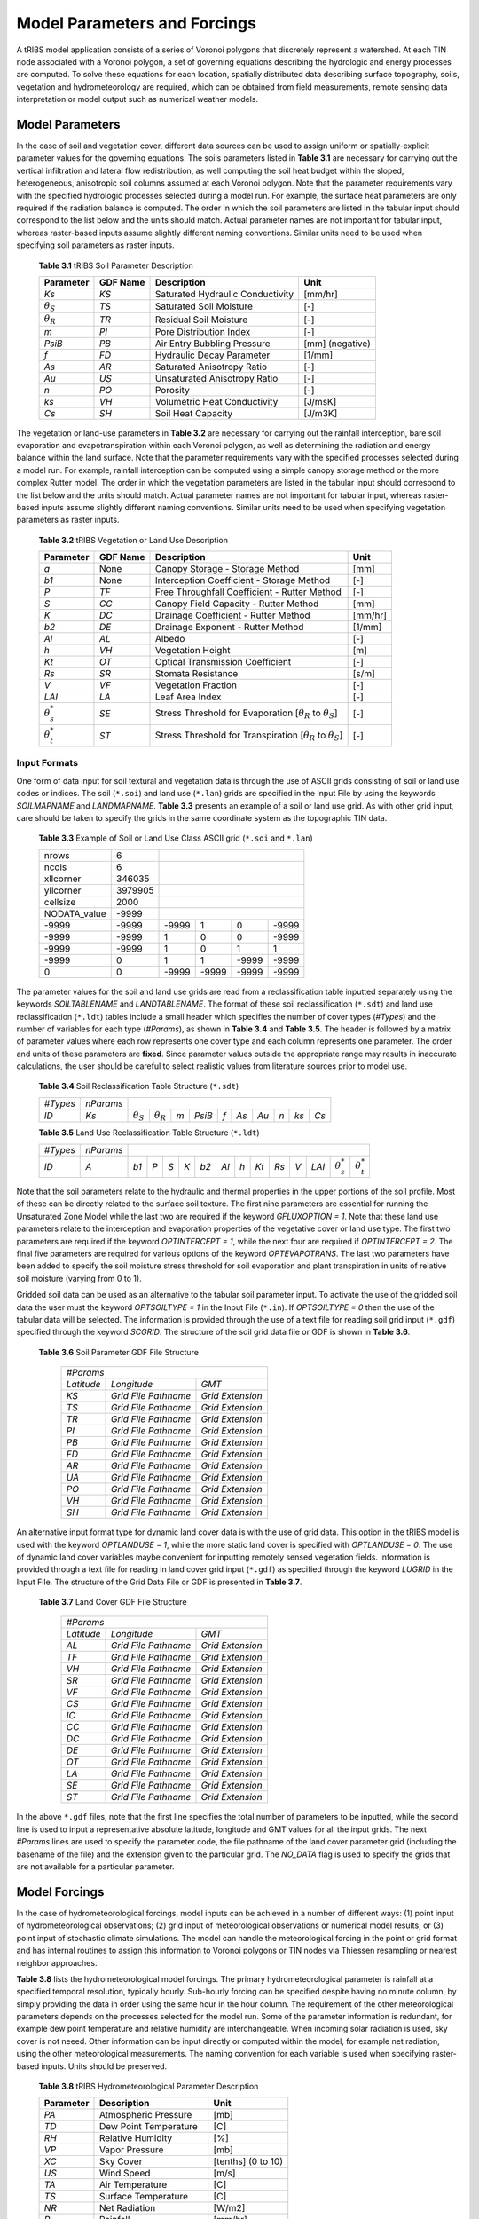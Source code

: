 Model Parameters and Forcings
==============================

A tRIBS model application consists of a series of Voronoi polygons that discretely represent a watershed. At each TIN node associated with a Voronoi polygon, a set of governing equations describing the hydrologic and energy processes are computed. To solve these equations for each location, spatially distributed data describing surface topography, soils, vegetation and hydrometeorology are required, which can be obtained from field measurements, remote sensing data interpretation or model output such as numerical weather models. 

Model Parameters
------------------

In the case of soil and vegetation cover, different data sources can be used to assign uniform or spatially-explicit parameter values for the governing equations. The soils parameters listed in **Table 3.1** are necessary for carrying out the vertical infiltration and lateral flow redistribution, as well computing the soil heat budget within the sloped, heterogeneous, anisotropic soil columns assumed at each Voronoi polygon. Note that the parameter requirements vary with the specified hydrologic processes selected during a model run. For example, the surface heat parameters are only required if the radiation balance is computed. The order in which the soil parameters are listed in the tabular input should correspond to the list below and the units should match. Actual parameter names are not important for tabular input, whereas raster-based inputs assume slightly different naming conventions. Similar units need to be used when specifying soil parameters as raster inputs. 

        **Table 3.1** tRIBS Soil Parameter Description

        .. tabularcolumns:: |c|c|c|c|

        +--------------------+--------------------+-----------------------------------------------+--------------------+
        |  **Parameter**     |  **GDF Name**      |  **Description**                              |  **Unit**          |
        +--------------------+--------------------+-----------------------------------------------+--------------------+
        |  *Ks*              |  *KS*              |  Saturated Hydraulic Conductivity             |  [mm/hr]           |
        +--------------------+--------------------+-----------------------------------------------+--------------------+
        |  :math:`\theta_S`  |  *TS*              |  Saturated Soil Moisture                      |  [-]               |
        +--------------------+--------------------+-----------------------------------------------+--------------------+
        |  :math:`\theta_R`  |  *TR*              |  Residual Soil Moisture                       |  [-]               |
        +--------------------+--------------------+-----------------------------------------------+--------------------+
        |  *m*               |  *PI*              |  Pore Distribution Index                      |  [-]               |
        +--------------------+--------------------+-----------------------------------------------+--------------------+
        |  *PsiB*            |  *PB*              |  Air Entry Bubbling Pressure                  |  [mm] (negative)   |
        +--------------------+--------------------+-----------------------------------------------+--------------------+
        |  *f*               |  *FD*              |  Hydraulic Decay Parameter                    |  [1/mm]            |
        +--------------------+--------------------+-----------------------------------------------+--------------------+
        |  *As*              |  *AR*              |  Saturated Anisotropy Ratio                   |  [-]               |
        +--------------------+--------------------+-----------------------------------------------+--------------------+
        |  *Au*              |  *US*              |  Unsaturated Anisotropy Ratio                 |  [-]               |
        +--------------------+--------------------+-----------------------------------------------+--------------------+
        |  *n*               |  *PO*              |  Porosity                                     |  [-]               |
        +--------------------+--------------------+-----------------------------------------------+--------------------+
        |  *ks*              |  *VH*              |  Volumetric Heat Conductivity                 |  [J/msK]           |
        +--------------------+--------------------+-----------------------------------------------+--------------------+
        |  *Cs*              |  *SH*              |  Soil Heat Capacity                           |  [J/m3K]           |
        +--------------------+--------------------+-----------------------------------------------+--------------------+

The vegetation or land-use parameters in **Table 3.2** are necessary for carrying out the rainfall interception, bare soil evaporation and evapotranspiration within each Voronoi polygon, as well as determining the radiation and energy balance within the land surface. Note that the parameter requirements vary with the specified processes selected during a model run. For example, rainfall interception can be computed using a simple canopy storage method or the more complex Rutter model. The order in which the vegetation parameters are listed in the tabular input should correspond to the list below and the units should match. Actual parameter names are not important for tabular input, whereas raster-based inputs assume slightly different naming conventions. Similar units need to be used when specifying vegetation parameters as raster inputs. 

        **Table 3.2** tRIBS Vegetation or Land Use Description

        .. tabularcolumns:: |c|c|c|c|

        +--------------------+--------------------+-----------------------------------------------+--------------------+
        |  **Parameter**     |  **GDF Name**      |  **Description**                              |  **Unit**          |
        +--------------------+--------------------+-----------------------------------------------+--------------------+
        |  *a*               |  None              |  Canopy Storage - Storage Method              |  [mm]              |
        +--------------------+--------------------+-----------------------------------------------+--------------------+
        |  *b1*              |  None              |  Interception Coefficient - Storage Method    |  [-]               |
        +--------------------+--------------------+-----------------------------------------------+--------------------+
        |  *P*               |  *TF*              |  Free Throughfall Coefficient - Rutter Method |  [-]               |
        +--------------------+--------------------+-----------------------------------------------+--------------------+
        |  *S*               |  *CC*              |  Canopy Field Capacity - Rutter Method        |  [mm]              |
        +--------------------+--------------------+-----------------------------------------------+--------------------+
        |  *K*               |  *DC*              |  Drainage Coefficient - Rutter Method         |  [mm/hr]           |
        +--------------------+--------------------+-----------------------------------------------+--------------------+
        |  *b2*              |  *DE*              |  Drainage Exponent - Rutter Method            |  [1/mm]            |
        +--------------------+--------------------+-----------------------------------------------+--------------------+
        |  *Al*              |  *AL*              |  Albedo                                       |  [-]               |
        +--------------------+--------------------+-----------------------------------------------+--------------------+
        |  *h*               |  *VH*              |  Vegetation Height                            |  [m]               |
        +--------------------+--------------------+-----------------------------------------------+--------------------+
        |  *Kt*              |  *OT*              |  Optical Transmission Coefficient             |  [-]               |
        +--------------------+--------------------+-----------------------------------------------+--------------------+
        |  *Rs*              |  *SR*              |  Stomata Resistance                           |  [s/m]             |
        +--------------------+--------------------+-----------------------------------------------+--------------------+
        |  *V*               |  *VF*              |  Vegetation Fraction                          |  [-]               |
        +--------------------+--------------------+-----------------------------------------------+--------------------+
        |  *LAI*             |  *LA*              |  Leaf Area Index                              |  [-]               |
        +--------------------+--------------------+-----------------------------------------------+--------------------+
        | :math:`\theta^*_s` |  *SE*              |   Stress Threshold for Evaporation            |  [-]               |
        |                    |                    |   [:math:`\theta_R` to :math:`\theta_S`]      |                    |
        +--------------------+--------------------+-----------------------------------------------+--------------------+
        | :math:`\theta^*_t` |  *ST*              |   Stress Threshold for Transpiration          |  [-]               |
        |                    |                    |   [:math:`\theta_R` to :math:`\theta_S`]      |                    |
        +--------------------+--------------------+-----------------------------------------------+--------------------+

Input Formats
~~~~~~~~~~~~~~

One form of data input for soil textural and vegetation data is through the use of ASCII grids consisting of soil or land use codes or indices. The soil (``*.soi``) and land use (``*.lan``) grids are specified in the Input File by using the keywords *SOILMAPNAME* and *LANDMAPNAME*. **Table 3.3** presents an example of a soil or land use grid. As with other grid input, care should be taken to specify the grids in the same coordinate system as the topographic TIN data. 

            **Table 3.3** Example of Soil or Land Use Class ASCII grid (``*.soi`` and ``*.lan``)

            .. tabularcolumns:: |c|c|c|c|c|c|

            +----------------+---------+---------+---------+---------+---------+
            |  nrows         |    6    |                                       |
            +----------------+---------+---------+---------+---------+---------+
            |  ncols         |    6    |                                       |
            +----------------+---------+---------+---------+---------+---------+
            |  xllcorner     | 346035  |                                       |
            +----------------+---------+---------+---------+---------+---------+
            |  yllcorner     | 3979905 |                                       |
            +----------------+---------+---------+---------+---------+---------+
            |  cellsize      |   2000  |                                       |
            +----------------+---------+---------+---------+---------+---------+
            |  NODATA_value  |  -9999  |                                       |
            +----------------+---------+---------+---------+---------+---------+
            |  -9999         |  -9999  |  -9999  |   1     |    0    |  -9999  |
            +----------------+---------+---------+---------+---------+---------+
            |  -9999         |  -9999  |    1    |    0    |    0    |  -9999  |
            +----------------+---------+---------+---------+---------+---------+
            |  -9999         |  -9999  |    1    |    0    |    1    |    1    |
            +----------------+---------+---------+---------+---------+---------+
            |  -9999         |    0    |    1    |    1    |  -9999  |  -9999  |
            +----------------+---------+---------+---------+---------+---------+
            |    0           |    0    |  -9999  |  -9999  |  -9999  |  -9999  |
            +----------------+---------+---------+---------+---------+---------+

The parameter values for the soil and land use grids are read from a reclassification table inputted separately using the keywords *SOILTABLENAME* and *LANDTABLENAME*. The format of these soil reclassification (``*.sdt``) and land use reclassification (``*.ldt``) tables include a small header which specifies the number of cover types (*#Types*) and the number of variables for each type (*#Params*), as shown in **Table 3.4** and **Table 3.5**. The header is followed by a matrix of parameter values where each row represents one cover type and each column represents one parameter. The order and units of these parameters are **fixed**. Since parameter values outside the appropriate range may results in inaccurate calculations, the user should be careful to select realistic values from literature sources prior to model use.

            **Table 3.4** Soil Reclassification Table Structure (``*.sdt``)

            .. tabularcolumns:: |c|c|c|c|c|c|c|c|c|c|c|c|

            +---------+---------+-----------------+-----------------+-----+--------+-----+------+------+-----+-----+-----+
            |*#Types* |*nParams*|                                                                                        |
            +---------+---------+-----------------+-----------------+-----+--------+-----+------+------+-----+-----+-----+
            |  *ID*   |  *Ks*   |:math:`\theta_S` |:math:`\theta_R` | *m* | *PsiB* | *f* | *As* | *Au* | *n* | *ks*| *Cs*|
            +---------+---------+-----------------+-----------------+-----+--------+-----+------+------+-----+-----+-----+
          
            **Table 3.5** Land Use Reclassification Table Structure (``*.ldt``)

            .. raw:: html

               <div style="overflow-x: auto;">

            .. tabularcolumns:: |c|c|c|c|c|c|c|c|c|c|c|c|c|c|c|

            +---------+---------+------+----+-----+-----+-----+------+-----+------+-----+-----+------+--------------------+--------------------+
            |*#Types* |*nParams*|                                                                                                              |
            +---------+---------+------+----+-----+-----+-----+------+-----+------+-----+-----+------+--------------------+--------------------+
            |  *ID*   |  *A*    | *b1* |*P* | *S* | *K* | *b2*| *Al* | *h* | *Kt* | *Rs*| *V* | *LAI*| :math:`\theta^*_s` | :math:`\theta^*_t` |
            +---------+---------+------+----+-----+-----+-----+------+-----+------+-----+-----+------+--------------------+--------------------+
            
            .. raw:: html

               </div>

Note that the soil parameters relate to the hydraulic and thermal properties in the upper portions of the soil profile. Most of these can be directly related to the surface soil texture. The first nine parameters are essential for running the Unsaturated Zone Model while the last two are required if the keyword *GFLUXOPTION = 1*. Note that these land use parameters relate to the interception and evaporation properties of the vegetative cover or land use type. The first two parameters are required if the keyword *OPTINTERCEPT = 1*, while the next four are required if *OPTINTERCEPT = 2*. The final five parameters are required for various options of the keyword *OPTEVAPOTRANS*. The last two parameters have been added to specify the soil moisture stress threshold for soil evaporation and plant transpiration in units of relative soil moisture (varying from 0 to 1).

Gridded soil data can be used as an alternative to the tabular soil parameter input. To activate the use of the gridded soil data the user must the keyword *OPTSOILTYPE = 1* in the Input File (``*.in``). If *OPTSOILTYPE = 0* then the use of the tabular data will be selected. The information is provided through the use of a text file for reading soil grid input (``*.gdf``) specified through the keyword *SCGRID*. The structure of the soil grid data file or GDF is shown in **Table 3.6**. 

    **Table 3.6** Soil Parameter GDF File Structure

            .. tabularcolumns::  |c|c|c|

            +------------+-----------------------+------------------+
            | *#Params*                                             |
            +------------+-----------------------+------------------+
            | *Latitude* |  *Longitude*          |  *GMT*           |
            +------------+-----------------------+------------------+
            | *KS*       |  *Grid File Pathname* | *Grid Extension* |
            +------------+-----------------------+------------------+
            | *TS*       |  *Grid File Pathname* | *Grid Extension* |
            +------------+-----------------------+------------------+
            | *TR*       |  *Grid File Pathname* | *Grid Extension* |
            +------------+-----------------------+------------------+
            | *PI*       |  *Grid File Pathname* | *Grid Extension* |
            +------------+-----------------------+------------------+
            | *PB*       |  *Grid File Pathname* | *Grid Extension* |
            +------------+-----------------------+------------------+
            | *FD*       |  *Grid File Pathname* | *Grid Extension* |
            +------------+-----------------------+------------------+
            | *AR*       |  *Grid File Pathname* | *Grid Extension* |
            +------------+-----------------------+------------------+
            | *UA*       |  *Grid File Pathname* | *Grid Extension* |
            +------------+-----------------------+------------------+
            | *PO*       |  *Grid File Pathname* | *Grid Extension* |
            +------------+-----------------------+------------------+
            | *VH*       |  *Grid File Pathname* | *Grid Extension* |
            +------------+-----------------------+------------------+
            | *SH*       |  *Grid File Pathname* | *Grid Extension* |
            +------------+-----------------------+------------------+

An alternative input format type for dynamic land cover data is with the use of grid data. This option in the tRIBS model is used with the keyword *OPTLANDUSE = 1*, while the more static land cover is specified with *OPTLANDUSE = 0*. The use of dynamic land cover variables maybe convenient for inputting remotely sensed vegetation fields. Information is provided through a text file for reading in land cover grid input (``*.gdf``) as specified through the keyword *LUGRID* in the Input File. The structure of the Grid Data File or GDF is presented in **Table 3.7**.

    **Table 3.7** Land Cover GDF File Structure

            .. tabularcolumns::  |c|c|c|

            +------------+-----------------------+------------------+
            | *#Params*                                             |
            +------------+-----------------------+------------------+
            | *Latitude* |  *Longitude*          |  *GMT*           |
            +------------+-----------------------+------------------+
            | *AL*       |  *Grid File Pathname* | *Grid Extension* |
            +------------+-----------------------+------------------+
            | *TF*       |  *Grid File Pathname* | *Grid Extension* |
            +------------+-----------------------+------------------+
            | *VH*       |  *Grid File Pathname* | *Grid Extension* |
            +------------+-----------------------+------------------+
            | *SR*       |  *Grid File Pathname* | *Grid Extension* |
            +------------+-----------------------+------------------+
            | *VF*       |  *Grid File Pathname* | *Grid Extension* |
            +------------+-----------------------+------------------+
            | *CS*       |  *Grid File Pathname* | *Grid Extension* |
            +------------+-----------------------+------------------+
            | *IC*       |  *Grid File Pathname* | *Grid Extension* |
            +------------+-----------------------+------------------+
            | *CC*       |  *Grid File Pathname* | *Grid Extension* |
            +------------+-----------------------+------------------+
            | *DC*       |  *Grid File Pathname* | *Grid Extension* |
            +------------+-----------------------+------------------+
            | *DE*       |  *Grid File Pathname* | *Grid Extension* |
            +------------+-----------------------+------------------+
            | *OT*       |  *Grid File Pathname* | *Grid Extension* |
            +------------+-----------------------+------------------+
            | *LA*       |  *Grid File Pathname* | *Grid Extension* |
            +------------+-----------------------+------------------+
            | *SE*       |  *Grid File Pathname* | *Grid Extension* |
            +------------+-----------------------+------------------+
            | *ST*       |  *Grid File Pathname* | *Grid Extension* |
            +------------+-----------------------+------------------+

In the above ``*.gdf`` files, note that the first line specifies the total number of parameters to be inputted, while the second line is used to input a representative absolute latitude, longitude and GMT values for all the input grids. The next *#Params* lines are used to specify the parameter code, the file pathname of the land cover parameter grid (including the basename of the file) and the extension given to the particular grid. The *NO_DATA* flag is used to specify the grids that are not available for a particular parameter. 

Model Forcings
----------------

In the case of hydrometeorological forcings, model inputs can be achieved in a number of different ways: (1) point input of hydrometeorological observations; (2) grid input of meteorological observations or numerical model results, or (3) point input of stochastic climate simulations. The model can handle the meteorological forcing in the point or grid format and has internal routines to assign this information to Voronoi polygons or TIN nodes via Thiessen resampling or nearest neighbor approaches.

**Table 3.8** lists the hydrometeorological model forcings. The primary hydrometeorological parameter is rainfall at a specified temporal resolution, typically hourly. Sub-hourly forcing can be specified despite having no minute column, by simply providing the data in order using the same hour in the hour column. The requirement of the other meteorological parameters depends on the processes selected for the model run. Some of the parameter information is redundant, for example dew point temperature and relative humidity are interchangeable. When incoming solar radiation is used, sky cover is not neeed. Other information can be input directly or computed within the model, for example net radiation, using the other meteorological measurements. The naming convention for each variable is used when specifying raster-based inputs. Units should be preserved. 

        **Table 3.8** tRIBS Hydrometeorological Parameter Description

        .. tabularcolumns:: |c|c|c|

        +--------------------+-----------------------------------------------+--------------------+
        |  **Parameter**     |  **Description**                              |  **Unit**          |
        +--------------------+-----------------------------------------------+--------------------+
        |  *PA*              |  Atmospheric Pressure                         |  [mb]              |
        +--------------------+-----------------------------------------------+--------------------+
        |  *TD*              |  Dew Point Temperature                        |  [C]               |
        +--------------------+-----------------------------------------------+--------------------+
        |  *RH*              |  Relative Humidity                            |  [%]               |
        +--------------------+-----------------------------------------------+--------------------+
        |  *VP*              |  Vapor Pressure                               |  [mb]              |
        +--------------------+-----------------------------------------------+--------------------+
        |  *XC*              |  Sky Cover                                    |  [tenths] (0 to 10)|
        +--------------------+-----------------------------------------------+--------------------+
        |  *US*              |  Wind Speed                                   |  [m/s]             |
        +--------------------+-----------------------------------------------+--------------------+
        |  *TA*              |  Air Temperature                              |  [C]               |
        +--------------------+-----------------------------------------------+--------------------+
        |  *TS*              |  Surface Temperature                          |  [C]               |
        +--------------------+-----------------------------------------------+--------------------+
        |  *NR*              |  Net Radiation                                |  [W/m2]            |
        +--------------------+-----------------------------------------------+--------------------+
        |  *R*               |  Rainfall                                     |  [mm/hr]           |
        +--------------------+-----------------------------------------------+--------------------+
        |  *IS*              |  Incoming Solar Radiation                     |  [W/m2]            |
        +--------------------+-----------------------------------------------+--------------------+

Input Formats
~~~~~~~~~~~~~~

Meteorological input into tRIBS can from point data or grid data, depending on the data sources available. The two data inputs are treated differently in the model. **Table 3.9** shows the two forms of meteorological data input and storage.

            **Table 3.9** Meteorological Data Input Methods

            .. tabularcolumns:: |c|c|c|

            +--------------+--------------------------------------+-----------------------------------------------+
            |Characteristic|  Point Data                          |  Grid Data                                    |
            +==============+======================================+===============================================+
            |  *Input*     |*Station Descriptor File* (``*.sdf``) |*ASCII grids* (``*.txt``, ``*.lan``, ``*.soi``)|
            +--------------+--------------------------------------+-----------------------------------------------+
            |              |*Meteorological Data File* (``*.mdf``)|                                               |
            +--------------+--------------------------------------+-----------------------------------------------+
            | *Storage*    | *Assignment to storage objects*      | *Direct assignment to* ``tCNode``             |
            +--------------+--------------------------------------+-----------------------------------------------+
            |*Manipulation*|*Thiessen point resampling*           | *Grid resampling*                             |
            +--------------+--------------------------------------+-----------------------------------------------+
            | *Examples*   | ``tHydroMet``, ``tRainGauge``        | ``tRainfall``, ``tVariant``, ``tInvariant``   |
            +--------------+--------------------------------------+-----------------------------------------------+

The format of the Station Descriptor Files (``*.sdf``) and the Meteorological Data Files (``*.mdf``) is modified slightly depending on whether these contain meteorological or rain gauge data. 

        **Table 3.10.** Weather Station SDF Structure

        .. raw:: html

           <div style="overflow-x: auto;">

        .. tabularcolumns::     |c|c|c|c|c|c|c|c|c|c|c|

        +-----------+----------+--------+--------+---------+----------+---------+--------------+----------------+------------------+
        |*#Stations*|*#Params* |        |        |         |          |         |              |                |                  |
        +-----------+----------+--------+--------+---------+----------+---------+--------------+----------------+------------------+
        |*StationID*|*FilePath*|*AbsLat*|*RefLat*|*AbsLong*| *RefLong*| *GMT*   |*RecordLength*|*#WeatherParams*|*StationElevation*|
        +-----------+----------+--------+--------+---------+----------+---------+--------------+----------------+------------------+

        .. raw:: html

           </div>

        **Table 3.11.** Rain Gauge SDF Structure

        .. tabularcolumns::   |c|c|c|c|c|c|c|

        +-------------+------------+----------+-----------+----------------+---------------+--------------------+
        | *#Stations* | *#Params*  |          |           |                |               |                    |
        +-------------+------------+----------+-----------+----------------+---------------+--------------------+
        | *StationID* | *FilePath* | *RefLat* | *RefLong* | *RecordLength* | *#RainParams* | *StationElevation* |
        +-------------+------------+----------+-----------+----------------+---------------+--------------------+

Note the following: *#Stations* is the number of total stations to be read, *#Params* is the number of parameters for each of the subsequent lines, *StationID* must be unique values for each station (starting at 0), the *FilePath* refers to the MDF file for that particular station and must be relative to the location of the executable, the *AbsLong* and *AbsLat* must be in decimal degree (lat/long), the RefLong and RefLat must be in the same coordinate system as the input grids and watershed TIN, Greenwich Mean Time (*GMT*) is difference in hours between the location and the Greenwich Meridian (negative number in Western Hemisphere), the *RecordLength* is the length of the time series in the MDF file, the *#WeatherParams* and *#RainParams* are the number of parameters in the MDF file including the date and time, and *Other* is used for inputting additional station information, such as station elevation, if desired. These keywords are not included in the file, just the parameter value. 

           **Table 3.12** Weather Station MDF Structure

            .. tabularcolumns::  |c|c|c|c|c|c|c|c|c|c|c|

            +-----+-----+-----+-----+------+------------+------+------+------+------+------+
            | *Y* | *M* | *D* | *H* | *PA* | *TD/RH/VP* | *XC* | *US* | *TA* | *TS* | *NR* |
            +-----+-----+-----+-----+------+------------+------+------+------+------+------+
            | ... | ... | ... | ... | ...  | ...        | ...  | ...  | ...  | ...  | ...  |
            +-----+-----+-----+-----+------+------------+------+------+------+------+------+

           **Table 3.13** Rain Gauge MDF Structure

            .. tabularcolumns::  |c|c|c|c|c|

            +-----+-----+-----+-----+--------+
            | *Y* | *M* | *D* | *H* | *R*    |
            +-----+-----+-----+-----+--------+
            | ... | ... | ... | ... | ...    |
            +-----+-----+-----+-----+--------+

Note the following: the parameter names must be a placed in a header for each MDF file, the *TD/RH/VP* imply that either one of these parameters can be inputted into that particular field, there must be *RecordLength* number of lines following after the header in intervals, missing data must be inputted with the *NO_DATA* flag *= 9999.99*, and the units must be retained as indicated, including for *IS*, *NR* and *TS*. Rainfall (*R*) is typically specified in its own MDF file. Notice that the file does not contain a minute column. Nevertheless, sub-hourly data can be inputted into the model at intervals that are multiples of the *TIMESTEP*. For example, for 15-minute data, the user should specify four rows for each hour (same *H*) in order. A similar approach is taken for sub-hourly rain gauge data. 

An alternative input format type for meteorological data is with the use of grid data. This option in the tRIBS model is used with the keyword *METDATAOPTION = 2*, while the more traditional weather station data is specified with *METDATAOPTION = 1*.  The additional information is provided through a text file for reading in meteorological input (``*.gdf``) as specified through the keyword *HYDROMETGRID* in the Input File. The structure of the Grid Data File or GDF is presented in **Table 3.14**.

           **Table 3.14** Meteorological GDF File Structure

            .. tabularcolumns:: |c|c|c|

            +------------+----------------------+------------------+
            | *#Params*                                            |
            +------------+----------------------+------------------+
            | *Latitude* | *Longitude*          |  *GMT*           |
            +------------+----------------------+------------------+
            | *PA*       | *Grid File Pathname* | *Grid Extension* |
            +------------+----------------------+------------------+
            | *TD*       | *Grid File Pathname* | *Grid Extension* |
            +------------+----------------------+------------------+
            | *XC*       | *Grid File Pathname* | *Grid Extension* |
            +------------+----------------------+------------------+
            | *US*       | *Grid File Pathname* | *Grid Extension* |
            +------------+----------------------+------------------+
            | *TA*       | *Grid File Pathname* | *Grid Extension* |
            +------------+----------------------+------------------+
            | *IS*       | *NO_DATA*            | *NO_DATA*        |
            +------------+----------------------+------------------+
            | *TS*       | *NO_DATA*            | *NO_DATA*        |
            +------------+----------------------+------------------+
            | *NR*       | *NO_DATA*            | *NO_DATA*        |
            +------------+----------------------+------------------+
            | *RH*       | *NO_DATA*            | *NO_DATA*        |
            +------------+----------------------+------------------+

Note that the first line specifies the total number of parameters to be inputted, while the second line is used to input a representative absolute latitude, longitude and GMT values for all the input grids. The next *#Params* lines are used to specify the parameter code, the file pathname of the weather grid (including the basename of the file) and the extension given to the particular grid. The *NO_DATA* flag is used to specify that weather grids are not available for a particular parameter. All the keywords used to represent the parameters are fixed as well as the units. 

